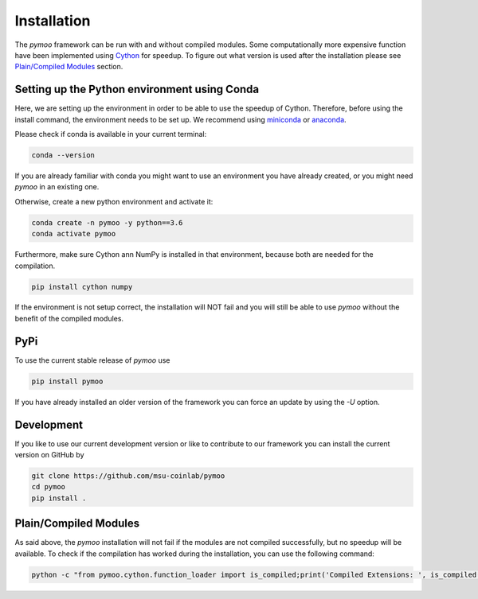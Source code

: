 .. _installation:

Installation
==============================================================================

The *pymoo* framework can be run with and without compiled modules. Some computationally more
expensive function have been implemented using `Cython <https://github.com/cython/cython>`_
for speedup. To figure out what version is used after the installation please see `Plain/Compiled Modules`_ section.


Setting up the Python environment using Conda
------------------------------------------------------------------------------

Here, we are setting up the environment in order to be able to use the speedup of Cython.
Therefore, before using the install command, the environment needs to be set up.
We recommend using `miniconda <https://docs.conda.io/en/latest/miniconda.html>`_ or
`anaconda <https://www.anaconda.com>`_.

Please check if conda is available in your current terminal:

.. code:: bash

    conda --version

If you are already familiar with conda you might want to use an environment you have
already created, or you might need *pymoo* in an existing one.


Otherwise, create a new python environment and activate it:

.. code:: bash

    conda create -n pymoo -y python==3.6
    conda activate pymoo


Furthermore, make sure Cython ann NumPy is installed in that environment, because
both are needed for the compilation.

.. code:: bash

    pip install cython numpy


If the environment is not setup correct, the installation will NOT fail and you
will still be able to use *pymoo* without the benefit of the compiled modules.


PyPi
------------------------------------------------------------------------------


To use the current stable release of *pymoo* use

.. code:: bash

    pip install pymoo

If you have already installed an older version of the framework you can force
an update by using the *-U* option.


Development
------------------------------------------------------------------------------

If you like to use our current development version or like to contribute to
our framework you can install the current version on GitHub by

.. code:: bash

    git clone https://github.com/msu-coinlab/pymoo
    cd pymoo
    pip install .



Plain/Compiled Modules
------------------------------------------------------------------------------

As said above, the *pymoo* installation will not fail if the modules are not
compiled successfully, but no speedup will be available. To check if the compilation
has worked during the installation, you can use the following command:

.. code:: bash

    python -c "from pymoo.cython.function_loader import is_compiled;print('Compiled Extensions: ', is_compiled())"

